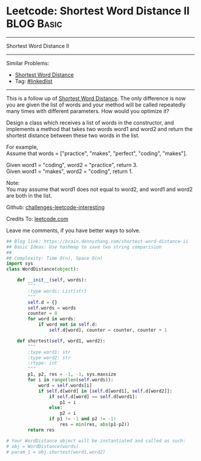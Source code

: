 * Leetcode: Shortest Word Distance II                                              :BLOG:Basic:
#+STARTUP: showeverything
#+OPTIONS: toc:nil \n:t ^:nil creator:nil d:nil
:PROPERTIES:
:type:     array
:END:
---------------------------------------------------------------------
Shortest Word Distance II
---------------------------------------------------------------------
Similar Problems:
- [[https://brain.dennyzhang.com/shortest-word-distance][Shortest Word Distance]]
- Tag: [[https://brain.dennyzhang.com/tag/linkedlist][#linkedlist]]
---------------------------------------------------------------------
This is a follow up of [[https://brain.dennyzhang.com/shortest-word-distance][Shortest Word Distance]]. The only difference is now you are given the list of words and your method will be called repeatedly many times with different parameters. How would you optimize it?

Design a class which receives a list of words in the constructor, and implements a method that takes two words word1 and word2 and return the shortest distance between these two words in the list.

For example,
Assume that words = ["practice", "makes", "perfect", "coding", "makes"].

Given word1 = "coding", word2 = "practice", return 3.
Given word1 = "makes", word2 = "coding", return 1.

Note:
You may assume that word1 does not equal to word2, and word1 and word2 are both in the list.

Github: [[url-external:https://github.com/DennyZhang/challenges-leetcode-interesting/tree/master/shortest-word-distance-ii][challenges-leetcode-interesting]]

Credits To: [[url-external:https://leetcode.com/problems/shortest-word-distance-ii/description/][leetcode.com]]

Leave me comments, if you have better ways to solve.

#+BEGIN_SRC python
## Blog link: https://brain.dennyzhang.com/shortest-word-distance-ii
## Basic Ideas: Use hashmap to save two string comparision
##
## Complexity: Time O(n), Space O(n)
import sys
class WordDistance(object):

    def __init__(self, words):
        """
        :type words: List[str]
        """
        self.d = {}
        self.words = words
        counter = 0
        for word in words:
            if word not in self.d:
                self.d[word], counter = counter, counter + 1

    def shortest(self, word1, word2):
        """
        :type word1: str
        :type word2: str
        :rtype: int
        """
        p1, p2, res = -1, -1, sys.maxsize
        for i in range(len(self.words)):
            word = self.words[i]
            if self.d[word] in [self.d[word1], self.d[word2]]:
                if self.d[word] == self.d[word1]:
                    p1 = i
                else:
                    p2 = i
                if p1 != -1 and p2 != -1:
                    res = min(res, abs(p1-p2))
        return res

# Your WordDistance object will be instantiated and called as such:
# obj = WordDistance(words)
# param_1 = obj.shortest(word1,word2)
#+END_SRC
